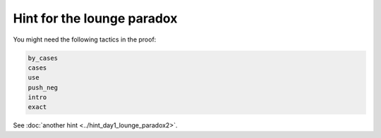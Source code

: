 .. _hint_day1_lounge_paradox1:

Hint for the lounge paradox
-------------------------------

You might need the following tactics in the proof: 

.. code:: 
  
  by_cases
  cases
  use
  push_neg
  intro
  exact

See :doc:`another hint <../hint_day1_lounge_paradox2>`.